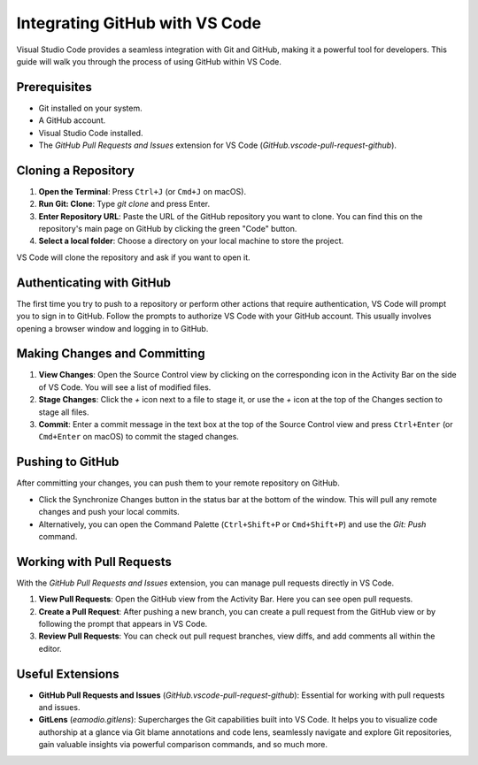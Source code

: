 Integrating GitHub with VS Code
===============================

Visual Studio Code provides a seamless integration with Git and GitHub, making it a powerful tool for developers. This guide will walk you through the process of using GitHub within VS Code.

Prerequisites
-------------

- Git installed on your system.
- A GitHub account.
- Visual Studio Code installed.
- The `GitHub Pull Requests and Issues` extension for VS Code (`GitHub.vscode-pull-request-github`).

Cloning a Repository
--------------------

1.  **Open the Terminal**: Press ``Ctrl+J`` (or ``Cmd+J`` on macOS).
2.  **Run Git: Clone**: Type `git clone` and press Enter.
3.  **Enter Repository URL**: Paste the URL of the GitHub repository you want to clone. You can find this on the repository's main page on GitHub by clicking the green "Code" button.
4.  **Select a local folder**: Choose a directory on your local machine to store the project.

VS Code will clone the repository and ask if you want to open it.

Authenticating with GitHub
--------------------------

The first time you try to push to a repository or perform other actions that require authentication, VS Code will prompt you to sign in to GitHub. Follow the prompts to authorize VS Code with your GitHub account. This usually involves opening a browser window and logging in to GitHub.

Making Changes and Committing
-----------------------------

1.  **View Changes**: Open the Source Control view by clicking on the corresponding icon in the Activity Bar on the side of VS Code. You will see a list of modified files.
2.  **Stage Changes**: Click the `+` icon next to a file to stage it, or use the `+` icon at the top of the Changes section to stage all files.
3.  **Commit**: Enter a commit message in the text box at the top of the Source Control view and press ``Ctrl+Enter`` (or ``Cmd+Enter`` on macOS) to commit the staged changes.

Pushing to GitHub
-----------------

After committing your changes, you can push them to your remote repository on GitHub.

- Click the Synchronize Changes button in the status bar at the bottom of the window. This will pull any remote changes and push your local commits.
- Alternatively, you can open the Command Palette (``Ctrl+Shift+P`` or ``Cmd+Shift+P``) and use the `Git: Push` command.

Working with Pull Requests
--------------------------

With the `GitHub Pull Requests and Issues` extension, you can manage pull requests directly in VS Code.

1.  **View Pull Requests**: Open the GitHub view from the Activity Bar. Here you can see open pull requests.
2.  **Create a Pull Request**: After pushing a new branch, you can create a pull request from the GitHub view or by following the prompt that appears in VS Code.
3.  **Review Pull Requests**: You can check out pull request branches, view diffs, and add comments all within the editor.

Useful Extensions
-----------------

- **GitHub Pull Requests and Issues** (`GitHub.vscode-pull-request-github`): Essential for working with pull requests and issues.
- **GitLens** (`eamodio.gitlens`): Supercharges the Git capabilities built into VS Code. It helps you to visualize code authorship at a glance via Git blame annotations and code lens, seamlessly navigate and explore Git repositories, gain valuable insights via powerful comparison commands, and so much more.
